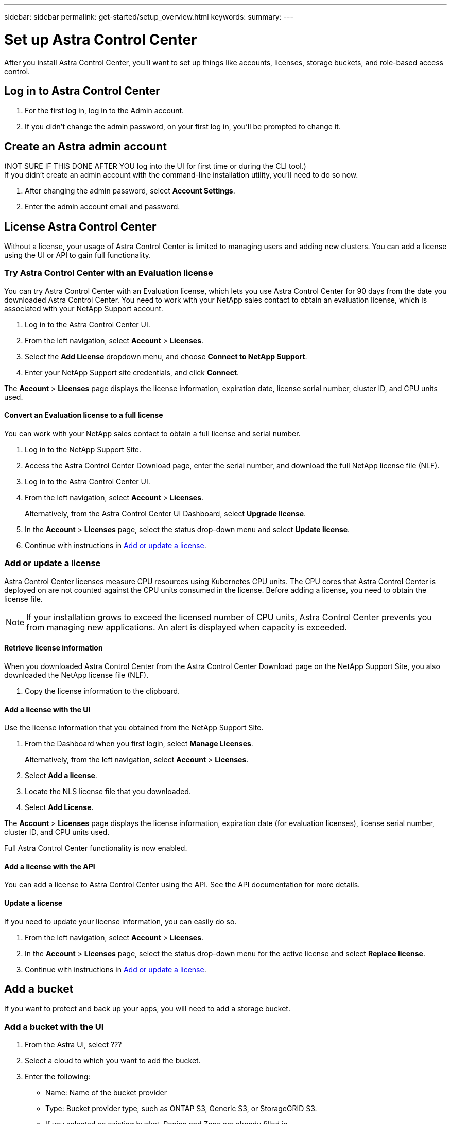 ---
sidebar: sidebar
permalink: get-started/setup_overview.html
keywords:
summary:
---

= Set up Astra Control Center
:hardbreaks:
:icons: font
:imagesdir: ../media/get-started/

After you install Astra Control Center, you'll want to set up things like accounts, licenses, storage buckets, and role-based access control.

== Log in to Astra Control Center

. For the first log in, log in to the Admin account.
. If you didn't change the admin password, on your first log in, you'll be prompted to change it.

== Create an Astra admin account
(NOT SURE IF THIS DONE AFTER YOU log into the UI for first time or during the CLI tool.)
If you didn't create an admin account with the command-line installation utility, you'll need to do so now.

. After changing the admin password, select *Account Settings*.
. Enter the admin account email and password.

== License Astra Control Center
Without a license, your usage of Astra Control Center is limited to managing users and adding new clusters. You can add a license using the UI or API to gain full functionality.

=== Try Astra Control Center with an Evaluation license
You can try Astra Control Center with an Evaluation license, which lets you use Astra Control Center for 90 days from the date you downloaded Astra Control Center. You need to work with your NetApp sales contact to obtain an evaluation license, which is associated with your NetApp Support account.

. Log in to the Astra Control Center UI.
. From the left navigation, select *Account* > *Licenses*.
. Select the *Add License* dropdown menu, and choose *Connect to NetApp Support*.
. Enter your NetApp Support site credentials, and click *Connect*.

The *Account* > *Licenses* page displays the license information, expiration date, license serial number, cluster ID, and CPU units used.

==== Convert an Evaluation license to a full license

You can work with your NetApp sales contact to obtain a full license and serial number.

. Log in to the NetApp Support Site.
. Access the Astra Control Center Download page, enter the serial number, and download the full NetApp license file (NLF).
. Log in to the Astra Control Center UI.
. From the left navigation, select *Account* > *Licenses*.
+
Alternatively, from the Astra Control Center UI Dashboard, select *Upgrade license*.

. In the *Account* > *Licenses* page, select the status drop-down menu and select *Update license*.
. Continue with instructions in <<Add or update a license>>.

=== Add or update a license

Astra Control Center licenses measure CPU resources using Kubernetes CPU units. The CPU cores that Astra Control Center is deployed on are not counted against the CPU units consumed in the license. Before adding a license, you need to obtain the license file.

NOTE:  If your installation grows to exceed the licensed number of CPU units, Astra Control Center prevents you from managing new applications. An alert is displayed when capacity is exceeded.

==== Retrieve license information
When you downloaded Astra Control Center from the Astra Control Center Download page on the NetApp Support Site, you also downloaded the NetApp license file (NLF).

. Copy the license information to the clipboard.

==== Add a license with the UI
Use the license information that you obtained from the NetApp Support Site.

. From the Dashboard when you first login, select *Manage Licenses*.
+
Alternatively, from the left navigation, select *Account* > *Licenses*.

. Select *Add a license*.
. Locate the NLS license file that you downloaded.
. Select *Add License*.

The *Account* > *Licenses* page displays the license information, expiration date (for evaluation licenses), license serial number, cluster ID, and CPU units used.

Full Astra Control Center functionality is now enabled.

==== Add a license with the API

You can add a license to Astra Control Center using the API. See the API documentation for more details.

==== Update a license

If you need to update your license information, you can easily do so.

. From the left navigation, select *Account* > *Licenses*.
. In the *Account* > *Licenses* page, select the status drop-down menu for the active license and select *Replace license*.
. Continue with instructions in <<Add or update a license>>.

== Add a bucket
If you want to protect and back up your apps, you will need to add a storage bucket.

=== Add a bucket with the UI

. From the Astra UI, select ???
. Select a cloud to which you want to add the bucket.

. Enter the following:
+
* Name: Name of the bucket provider
* Type: Bucket provider type, such as ONTAP S3, Generic S3, or StorageGRID S3.
* If you selected an existing bucket, Region and Zone are already filled in.
* Credentials: Bucket provider credentials
* IP address or DNS name: For ONTAP S3, the IP address/DNS name also enables you to select the name of an already defined ONTAP storage provider.

=== Add a bucket with the API

. To list bucket providers, enter the following:
+
----
GET /accounts/0b311ae7-d89a-4a11-a52c-1349ca090415/topology/v1/bucketProviders?include=name,state,id
----

. To add a bucket, enter the following:
+
----
POST /accounts/0b311ae7-d89a-4a11-a52c-1349ca090415/core/v1/credentials
POST /accounts/0b311ae7-d89a-4a11-a52c-1349ca090415/topology/v1/bucketProviders
----
////
== Set up email notifications
To receive notifications, you'll need to set up SMTP email notifications.

. From the Astra UI, select *Account Settings*.
. Select *Notifications*.
. Select *Set up email server*.
. Enter or select the following information:
+
* Server URL
* Port
* Secure method: SSL or TLS
* Keep alive: Yes or No
* Authentication enabled: Yes or No
* Username and password

. Enter the SMTP configuration values.
. Verify the SMTP server by sending a test email to your email address.
. Select the *Send test email* option.
////
== Configure Single-Sign-On (SSO)

. Prepare PingFederate for use as an SSO provider for Astra Control Center. See https://docs.pingidentity.com/bundle/pingfederate-102/page/ird1564002990806.html[Configure PingFederate authorization server settings].
. Enable SSO for Astra Control Center.
.. Select *Account Settings*.
.. Select *Security*.
.. Select *Configure an OIDC Authentication service* option.
. Enter the following:
+
* OIDC URL: The URL of the OIDC authentication service you configured.
* Client ID: Enter a unique ID that the client provides to the Resource Server to identify itself. This ID is included with every request that the client makes.
* Name: Enter a descriptive name for the client instance. This name appears when you are prompted for authorization.
* Certificate: Enter a TLS certificate for communication with the authentication service.

== Connect to Cloud Insights

Using NetApp Cloud Insights, you gain insight into your complete infrastructure. You can monitor all your on-premise resources.
Learn more about how Cloud Insights can help you monitor your Kubernetes clusters on-premise.

From Cloud Insights, you first obtain an API token, which you will use later in Astra Control Center.

=== Obtain a Cloud Insights API token key
. Log into Cloud Insights.
. Select (WHAT ???)

=== Enter Cloud Insights connection information in Astra Control Center
. From the Astra UI, select *Account Settings*.
. Select *Support*.
. In the Cloud Insights tile, select *Connect to Cloud Insights*.
. Enter the following:
+
* Cloud Insights API key
* Cloud Insights tenant URL

. Validate the Cloud Insights connection on the Dashboard.

== Set up role-based access
You'll want to govern who has access to different options. Do this by configuring role-based access.

=== Add a role

. From the Astra UI, select *Roles*.
. Select *Add role*.
. Enter the name of the role and the scope of the role.

=== Add users and specify roles

For information about role-based access control, see LINK. ???

==== Add users with the Astra UI
. From the Astra UI, select *Accounts* > *Users*.
. Select *Manage Users and Roles*.
. Select *Add a user*.
. Enter the user account information and select a role.
+
The new user receives an email notification and clicks on the Join link.

==== Add users with the Astra API


. To list user accounts, enter the following:
+
----
GET /accounts/0b311ae7-d89a-4a11-a52c-1349ca090415/core/v1/users?include=name,id
----

. To add a user account, enter the following:
+
----
POST /accounts/0b311ae7-d89a-4a11-a52c-1349ca090415/core/v1/users
POST /accounts/0b311ae7-d89a-4a11-a52c-1349ca090415/core/v1/credentials
POST /accounts/0b311ae7-d89a-4a11-a52c-1349ca090415/core/v1/roles
----

== Add a private cloud

You can add, monitor, and remove private clouds in an Astra Control Center deployment. You might want to add a private cloud when a new geographic site used for data protection is added.

. From the Astra UI, select *Clouds*.
. Select *Add Private Cloud*.
. Enter the following:
+
* A name for the cloud
* The region of the cloud
* The zone of the cloud


== Add ONTAP storage backend

. From the Astra UI, select *Storage backends*.
. Select *Import*.
. Select *ONTAP* as the type of storage to import.
. Enter the following:
+
* Name: Name or address of the ONTAP system
* Username and password: Username and password of the ONTAP admin user
. From a list of storage VMs from ONTAP, select the storage VM to manage with Astra

== Add a Kubernetes cluster

=== Add a Kubernetes cluster with the Astra UI

. From the Astra UI, select *Clouds*.
. Select the cloud to which you want to add the cluster.
. Select *Add Cluster*.
. Enter the following:
+
* Name of the cluster
* Cluster credentials

=== Add a Kubernetes cluster with the Astra API

. To list clusters, enter the following:
+
----
GET /accounts/0b311ae7-d89a-4a11-a52c-1349ca090415/topology/v1/clouds/2f9e63fa-8ba8-414a-a57c-0f3042b80682/clusters?include=name,id
----

. To add a cluster, enter the following:
+
----
POST /accounts/0b311ae7-d89a-4a11-a52c-1349ca090415/core/v1/credentials
POST /accounts/0b311ae7-d89a-4a11-a52c-1349ca090415/topology/v1/clouds/2f9e63fa-8ba8-414a-a57c-0f3042b80682/clusters
----
